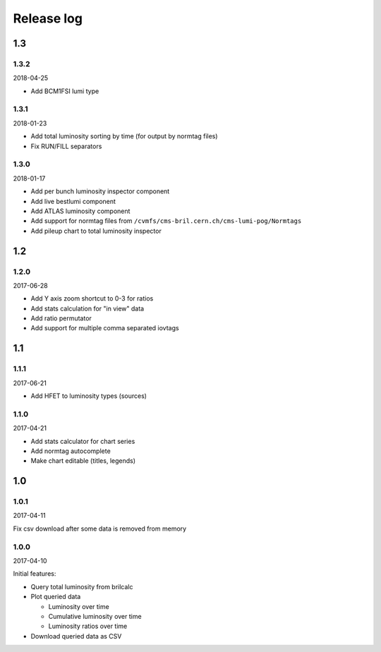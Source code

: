 Release log
===========

1.3
-----

1.3.2
^^^^^

2018-04-25

* Add BCM1FSI lumi type


1.3.1
^^^^^

2018-01-23

* Add total luminosity sorting by time (for output by normtag files)
* Fix RUN/FILL separators


1.3.0
^^^^^

2018-01-17

* Add per bunch luminosity inspector component
* Add live bestlumi component
* Add ATLAS luminosity component
* Add support for normtag files from ``/cvmfs/cms-bril.cern.ch/cms-lumi-pog/Normtags``
* Add pileup chart to total luminosity inspector


1.2
-----

1.2.0
^^^^^

2017-06-28

* Add Y axis zoom shortcut to 0-3 for ratios
* Add stats calculation for "in view" data
* Add ratio permutator
* Add support for multiple comma separated iovtags


1.1
-----

1.1.1
^^^^^

2017-06-21

* Add HFET to luminosity types (sources)

1.1.0
^^^^^

2017-04-21

* Add stats calculator for chart series
* Add normtag autocomplete
* Make chart editable (titles, legends)


1.0
-----

1.0.1
^^^^^

2017-04-11

Fix csv download after some data is removed from memory

1.0.0
^^^^^

2017-04-10

Initial features:

* Query total luminosity from brilcalc
* Plot queried data

  * Luminosity over time
  * Cumulative luminosity over time
  * Luminosity ratios over time

* Download queried data as CSV
